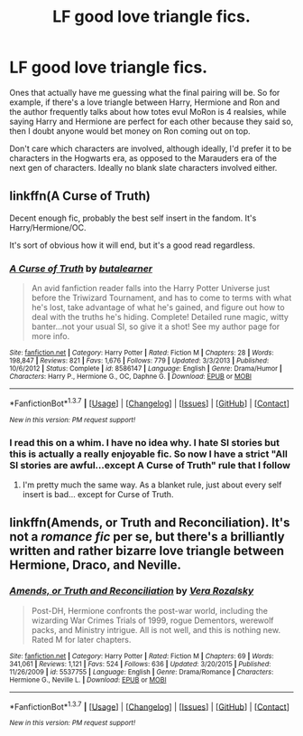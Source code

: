 #+TITLE: LF good love triangle fics.

* LF good love triangle fics.
:PROPERTIES:
:Author: Englishhedgehog13
:Score: 9
:DateUnix: 1461801586.0
:DateShort: 2016-Apr-28
:FlairText: Request
:END:
Ones that actually have me guessing what the final pairing will be. So for example, if there's a love triangle between Harry, Hermione and Ron and the author frequently talks about how totes evul MoRon is 4 realsies, while saying Harry and Hermione are perfect for each other because they said so, then I doubt anyone would bet money on Ron coming out on top.

Don't care which characters are involved, although ideally, I'd prefer it to be characters in the Hogwarts era, as opposed to the Marauders era of the next gen of characters. Ideally no blank slate characters involved either.


** linkffn(A Curse of Truth)

Decent enough fic, probably the best self insert in the fandom. It's Harry/Hermione/OC.

It's sort of obvious how it will end, but it's a good read regardless.
:PROPERTIES:
:Author: NaughtyGaymer
:Score: 3
:DateUnix: 1461803063.0
:DateShort: 2016-Apr-28
:END:

*** [[http://www.fanfiction.net/s/8586147/1/][*/A Curse of Truth/*]] by [[https://www.fanfiction.net/u/4024547/butalearner][/butalearner/]]

#+begin_quote
  An avid fanfiction reader falls into the Harry Potter Universe just before the Triwizard Tournament, and has to come to terms with what he's lost, take advantage of what he's gained, and figure out how to deal with the truths he's hiding. Complete! Detailed rune magic, witty banter...not your usual SI, so give it a shot! See my author page for more info.
#+end_quote

^{/Site/: [[http://www.fanfiction.net/][fanfiction.net]] *|* /Category/: Harry Potter *|* /Rated/: Fiction M *|* /Chapters/: 28 *|* /Words/: 198,847 *|* /Reviews/: 821 *|* /Favs/: 1,676 *|* /Follows/: 779 *|* /Updated/: 3/3/2013 *|* /Published/: 10/6/2012 *|* /Status/: Complete *|* /id/: 8586147 *|* /Language/: English *|* /Genre/: Drama/Humor *|* /Characters/: Harry P., Hermione G., OC, Daphne G. *|* /Download/: [[http://www.p0ody-files.com/ff_to_ebook/ffn-bot/index.php?id=8586147&source=ff&filetype=epub][EPUB]] or [[http://www.p0ody-files.com/ff_to_ebook/ffn-bot/index.php?id=8586147&source=ff&filetype=mobi][MOBI]]}

--------------

*FanfictionBot*^{1.3.7} *|* [[[https://github.com/tusing/reddit-ffn-bot/wiki/Usage][Usage]]] | [[[https://github.com/tusing/reddit-ffn-bot/wiki/Changelog][Changelog]]] | [[[https://github.com/tusing/reddit-ffn-bot/issues/][Issues]]] | [[[https://github.com/tusing/reddit-ffn-bot/][GitHub]]] | [[[https://www.reddit.com/message/compose?to=%2Fu%2Ftusing][Contact]]]

^{/New in this version: PM request support!/}
:PROPERTIES:
:Author: FanfictionBot
:Score: 2
:DateUnix: 1461803139.0
:DateShort: 2016-Apr-28
:END:


*** I read this on a whim. I have no idea why. I hate SI stories but this is actually a really enjoyable fic. So now I have a strict "All SI stories are awful...except A Curse of Truth" rule that I follow
:PROPERTIES:
:Author: Doin_Doughty_Deeds
:Score: 2
:DateUnix: 1461972423.0
:DateShort: 2016-Apr-30
:END:

**** I'm pretty much the same way. As a blanket rule, just about every self insert is bad... except for Curse of Truth.
:PROPERTIES:
:Author: NaughtyGaymer
:Score: 3
:DateUnix: 1461976694.0
:DateShort: 2016-Apr-30
:END:


** linkffn(Amends, or Truth and Reconciliation). It's not a /romance fic/ per se, but there's a brilliantly written and rather bizarre love triangle between Hermione, Draco, and Neville.
:PROPERTIES:
:Author: Karinta
:Score: 2
:DateUnix: 1461955665.0
:DateShort: 2016-Apr-29
:END:

*** [[http://www.fanfiction.net/s/5537755/1/][*/Amends, or Truth and Reconciliation/*]] by [[https://www.fanfiction.net/u/1994264/Vera-Rozalsky][/Vera Rozalsky/]]

#+begin_quote
  Post-DH, Hermione confronts the post-war world, including the wizarding War Crimes Trials of 1999, rogue Dementors, werewolf packs, and Ministry intrigue. All is not well, and this is nothing new. Rated M for later chapters.
#+end_quote

^{/Site/: [[http://www.fanfiction.net/][fanfiction.net]] *|* /Category/: Harry Potter *|* /Rated/: Fiction M *|* /Chapters/: 69 *|* /Words/: 341,061 *|* /Reviews/: 1,121 *|* /Favs/: 524 *|* /Follows/: 636 *|* /Updated/: 3/20/2015 *|* /Published/: 11/26/2009 *|* /id/: 5537755 *|* /Language/: English *|* /Genre/: Drama/Romance *|* /Characters/: Hermione G., Neville L. *|* /Download/: [[http://www.p0ody-files.com/ff_to_ebook/ffn-bot/index.php?id=5537755&source=ff&filetype=epub][EPUB]] or [[http://www.p0ody-files.com/ff_to_ebook/ffn-bot/index.php?id=5537755&source=ff&filetype=mobi][MOBI]]}

--------------

*FanfictionBot*^{1.3.7} *|* [[[https://github.com/tusing/reddit-ffn-bot/wiki/Usage][Usage]]] | [[[https://github.com/tusing/reddit-ffn-bot/wiki/Changelog][Changelog]]] | [[[https://github.com/tusing/reddit-ffn-bot/issues/][Issues]]] | [[[https://github.com/tusing/reddit-ffn-bot/][GitHub]]] | [[[https://www.reddit.com/message/compose?to=%2Fu%2Ftusing][Contact]]]

^{/New in this version: PM request support!/}
:PROPERTIES:
:Author: FanfictionBot
:Score: 1
:DateUnix: 1461955757.0
:DateShort: 2016-Apr-29
:END:

